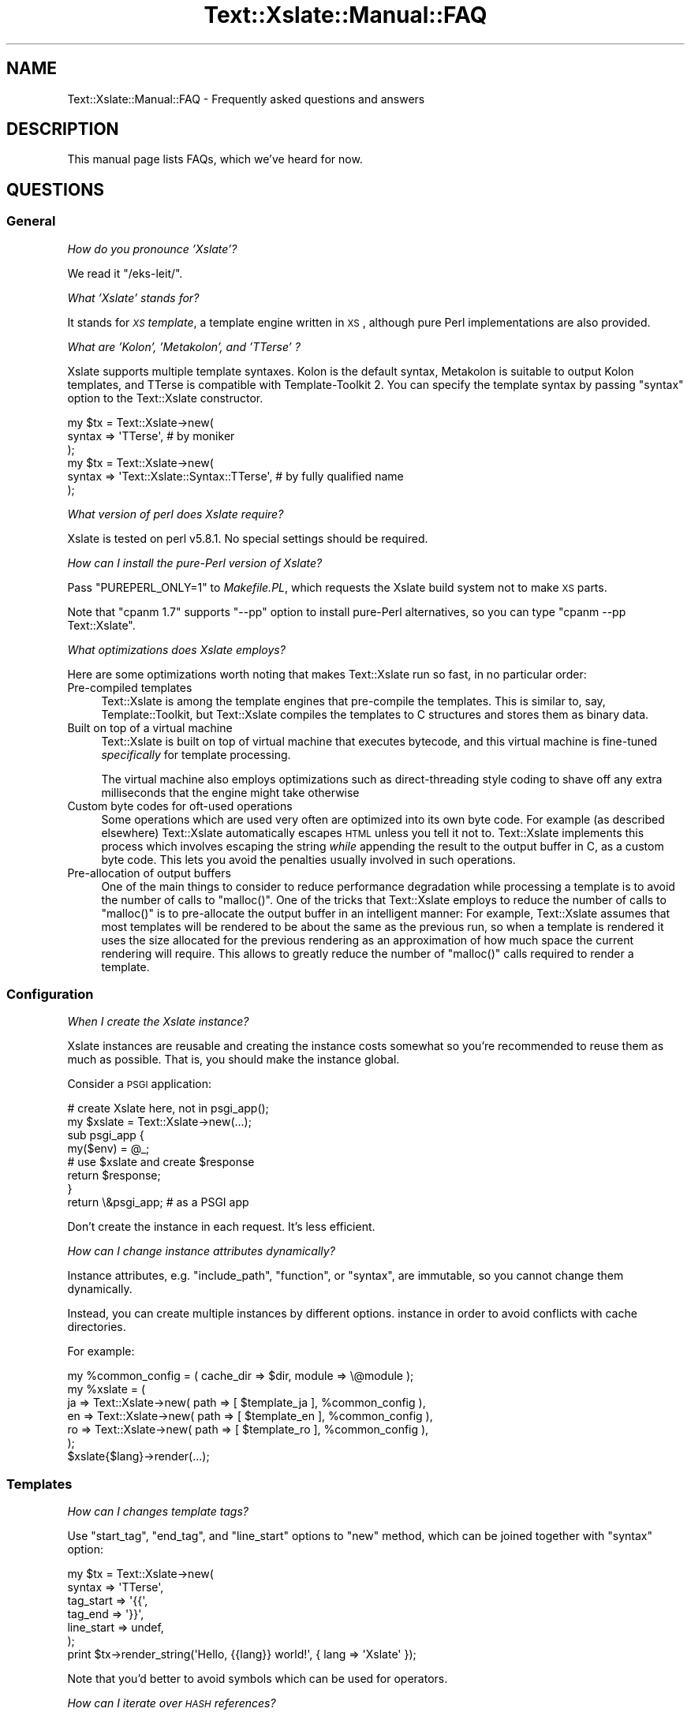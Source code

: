 .\" Automatically generated by Pod::Man 2.25 (Pod::Simple 3.20)
.\"
.\" Standard preamble:
.\" ========================================================================
.de Sp \" Vertical space (when we can't use .PP)
.if t .sp .5v
.if n .sp
..
.de Vb \" Begin verbatim text
.ft CW
.nf
.ne \\$1
..
.de Ve \" End verbatim text
.ft R
.fi
..
.\" Set up some character translations and predefined strings.  \*(-- will
.\" give an unbreakable dash, \*(PI will give pi, \*(L" will give a left
.\" double quote, and \*(R" will give a right double quote.  \*(C+ will
.\" give a nicer C++.  Capital omega is used to do unbreakable dashes and
.\" therefore won't be available.  \*(C` and \*(C' expand to `' in nroff,
.\" nothing in troff, for use with C<>.
.tr \(*W-
.ds C+ C\v'-.1v'\h'-1p'\s-2+\h'-1p'+\s0\v'.1v'\h'-1p'
.ie n \{\
.    ds -- \(*W-
.    ds PI pi
.    if (\n(.H=4u)&(1m=24u) .ds -- \(*W\h'-12u'\(*W\h'-12u'-\" diablo 10 pitch
.    if (\n(.H=4u)&(1m=20u) .ds -- \(*W\h'-12u'\(*W\h'-8u'-\"  diablo 12 pitch
.    ds L" ""
.    ds R" ""
.    ds C` ""
.    ds C' ""
'br\}
.el\{\
.    ds -- \|\(em\|
.    ds PI \(*p
.    ds L" ``
.    ds R" ''
'br\}
.\"
.\" Escape single quotes in literal strings from groff's Unicode transform.
.ie \n(.g .ds Aq \(aq
.el       .ds Aq '
.\"
.\" If the F register is turned on, we'll generate index entries on stderr for
.\" titles (.TH), headers (.SH), subsections (.SS), items (.Ip), and index
.\" entries marked with X<> in POD.  Of course, you'll have to process the
.\" output yourself in some meaningful fashion.
.ie \nF \{\
.    de IX
.    tm Index:\\$1\t\\n%\t"\\$2"
..
.    nr % 0
.    rr F
.\}
.el \{\
.    de IX
..
.\}
.\"
.\" Accent mark definitions (@(#)ms.acc 1.5 88/02/08 SMI; from UCB 4.2).
.\" Fear.  Run.  Save yourself.  No user-serviceable parts.
.    \" fudge factors for nroff and troff
.if n \{\
.    ds #H 0
.    ds #V .8m
.    ds #F .3m
.    ds #[ \f1
.    ds #] \fP
.\}
.if t \{\
.    ds #H ((1u-(\\\\n(.fu%2u))*.13m)
.    ds #V .6m
.    ds #F 0
.    ds #[ \&
.    ds #] \&
.\}
.    \" simple accents for nroff and troff
.if n \{\
.    ds ' \&
.    ds ` \&
.    ds ^ \&
.    ds , \&
.    ds ~ ~
.    ds /
.\}
.if t \{\
.    ds ' \\k:\h'-(\\n(.wu*8/10-\*(#H)'\'\h"|\\n:u"
.    ds ` \\k:\h'-(\\n(.wu*8/10-\*(#H)'\`\h'|\\n:u'
.    ds ^ \\k:\h'-(\\n(.wu*10/11-\*(#H)'^\h'|\\n:u'
.    ds , \\k:\h'-(\\n(.wu*8/10)',\h'|\\n:u'
.    ds ~ \\k:\h'-(\\n(.wu-\*(#H-.1m)'~\h'|\\n:u'
.    ds / \\k:\h'-(\\n(.wu*8/10-\*(#H)'\z\(sl\h'|\\n:u'
.\}
.    \" troff and (daisy-wheel) nroff accents
.ds : \\k:\h'-(\\n(.wu*8/10-\*(#H+.1m+\*(#F)'\v'-\*(#V'\z.\h'.2m+\*(#F'.\h'|\\n:u'\v'\*(#V'
.ds 8 \h'\*(#H'\(*b\h'-\*(#H'
.ds o \\k:\h'-(\\n(.wu+\w'\(de'u-\*(#H)/2u'\v'-.3n'\*(#[\z\(de\v'.3n'\h'|\\n:u'\*(#]
.ds d- \h'\*(#H'\(pd\h'-\w'~'u'\v'-.25m'\f2\(hy\fP\v'.25m'\h'-\*(#H'
.ds D- D\\k:\h'-\w'D'u'\v'-.11m'\z\(hy\v'.11m'\h'|\\n:u'
.ds th \*(#[\v'.3m'\s+1I\s-1\v'-.3m'\h'-(\w'I'u*2/3)'\s-1o\s+1\*(#]
.ds Th \*(#[\s+2I\s-2\h'-\w'I'u*3/5'\v'-.3m'o\v'.3m'\*(#]
.ds ae a\h'-(\w'a'u*4/10)'e
.ds Ae A\h'-(\w'A'u*4/10)'E
.    \" corrections for vroff
.if v .ds ~ \\k:\h'-(\\n(.wu*9/10-\*(#H)'\s-2\u~\d\s+2\h'|\\n:u'
.if v .ds ^ \\k:\h'-(\\n(.wu*10/11-\*(#H)'\v'-.4m'^\v'.4m'\h'|\\n:u'
.    \" for low resolution devices (crt and lpr)
.if \n(.H>23 .if \n(.V>19 \
\{\
.    ds : e
.    ds 8 ss
.    ds o a
.    ds d- d\h'-1'\(ga
.    ds D- D\h'-1'\(hy
.    ds th \o'bp'
.    ds Th \o'LP'
.    ds ae ae
.    ds Ae AE
.\}
.rm #[ #] #H #V #F C
.\" ========================================================================
.\"
.IX Title "Text::Xslate::Manual::FAQ 3"
.TH Text::Xslate::Manual::FAQ 3 "2013-10-18" "perl v5.16.3" "User Contributed Perl Documentation"
.\" For nroff, turn off justification.  Always turn off hyphenation; it makes
.\" way too many mistakes in technical documents.
.if n .ad l
.nh
.SH "NAME"
Text::Xslate::Manual::FAQ \- Frequently asked questions and answers
.SH "DESCRIPTION"
.IX Header "DESCRIPTION"
This manual page lists FAQs, which we've heard for now.
.SH "QUESTIONS"
.IX Header "QUESTIONS"
.SS "General"
.IX Subsection "General"
\fIHow do you pronounce 'Xslate'?\fR
.IX Subsection "How do you pronounce 'Xslate'?"
.PP
We read it \f(CW\*(C`/eks\-leit/\*(C'\fR.
.PP
\fIWhat 'Xslate' stands for?\fR
.IX Subsection "What 'Xslate' stands for?"
.PP
It stands for \fI\s-1XS\s0 template\fR, a template engine written in \s-1XS\s0, although
pure Perl implementations are also provided.
.PP
\fIWhat are 'Kolon', 'Metakolon', and 'TTerse' ?\fR
.IX Subsection "What are 'Kolon', 'Metakolon', and 'TTerse' ?"
.PP
Xslate supports multiple template syntaxes. Kolon is the default syntax,
Metakolon is suitable to output Kolon templates, and TTerse is compatible
with Template-Toolkit 2. You can specify the template syntax by passing
\&\f(CW\*(C`syntax\*(C'\fR option to the Text::Xslate constructor.
.PP
.Vb 3
\&    my $tx = Text::Xslate\->new(
\&        syntax => \*(AqTTerse\*(Aq, # by moniker
\&    );
\&
\&    my $tx = Text::Xslate\->new(
\&        syntax => \*(AqText::Xslate::Syntax::TTerse\*(Aq, # by fully qualified name
\&    );
.Ve
.PP
\fIWhat version of perl does Xslate require?\fR
.IX Subsection "What version of perl does Xslate require?"
.PP
Xslate is tested on perl v5.8.1. No special settings should be required.
.PP
\fIHow can I install the pure-Perl version of Xslate?\fR
.IX Subsection "How can I install the pure-Perl version of Xslate?"
.PP
Pass \f(CW\*(C`PUREPERL_ONLY=1\*(C'\fR to \fIMakefile.PL\fR, which requests
the Xslate build system not to make \s-1XS\s0 parts.
.PP
Note that \f(CW\*(C`cpanm 1.7\*(C'\fR supports \f(CW\*(C`\-\-pp\*(C'\fR option to install pure-Perl
alternatives, so you can type \f(CW\*(C`cpanm \-\-pp Text::Xslate\*(C'\fR.
.PP
\fIWhat optimizations does Xslate employs?\fR
.IX Subsection "What optimizations does Xslate employs?"
.PP
Here are some optimizations worth noting that makes Text::Xslate run so fast,
in no particular order:
.IP "Pre-compiled templates" 4
.IX Item "Pre-compiled templates"
Text::Xslate is among the template engines that pre-compile the templates.
This is similar to, say, Template::Toolkit, but Text::Xslate compiles the
templates to C structures and stores them as binary data.
.IP "Built on top of a virtual machine" 4
.IX Item "Built on top of a virtual machine"
Text::Xslate is built on top of virtual machine that executes bytecode, and
this virtual machine is fine-tuned \fIspecifically\fR for template processing.
.Sp
The virtual machine also employs optimizations such as direct-threading
style coding to shave off any extra milliseconds that the engine might take
otherwise
.IP "Custom byte codes for oft-used operations" 4
.IX Item "Custom byte codes for oft-used operations"
Some operations which are used very often are optimized into its own
byte code. For example (as described elsewhere) Text::Xslate automatically
escapes \s-1HTML\s0 unless you tell it not to. Text::Xslate implements this process
which involves escaping the string \fIwhile\fR appending the result to the
output buffer in C, as a custom byte code. This lets you avoid the penalties
usually involved in such operations.
.IP "Pre-allocation of output buffers" 4
.IX Item "Pre-allocation of output buffers"
One of the main things to consider to reduce performance degradation
while processing a template is to avoid the number of calls to \f(CW\*(C`malloc()\*(C'\fR.
One of the tricks that Text::Xslate employs to reduce the number of calls to
\&\f(CW\*(C`malloc()\*(C'\fR is to pre-allocate the output buffer in an intelligent manner:
For example, Text::Xslate assumes that most templates will be rendered to be
about the same as the previous run, so when a template is rendered it uses
the size allocated for the previous rendering as an approximation of how much
space the current rendering will require. This allows to greatly reduce the
number of \f(CW\*(C`malloc()\*(C'\fR calls required to render a template.
.SS "Configuration"
.IX Subsection "Configuration"
\fIWhen I create the Xslate instance?\fR
.IX Subsection "When I create the Xslate instance?"
.PP
Xslate instances are reusable and creating the instance costs somewhat
so you're recommended to reuse them as much as possible.
That is, you should make the instance global.
.PP
Consider a \s-1PSGI\s0 application:
.PP
.Vb 2
\&    # create Xslate here, not in psgi_app();
\&    my $xslate = Text::Xslate\->new(...);
\&
\&    sub psgi_app {
\&        my($env) = @_;
\&        # use $xslate and create $response
\&        return $response;
\&    }
\&    return \e&psgi_app; # as a PSGI app
.Ve
.PP
Don't create the instance in each request. It's less efficient.
.PP
\fIHow can I change instance attributes dynamically?\fR
.IX Subsection "How can I change instance attributes dynamically?"
.PP
Instance attributes, e.g. \f(CW\*(C`include_path\*(C'\fR, \f(CW\*(C`function\*(C'\fR, or \f(CW\*(C`syntax\*(C'\fR,
are immutable, so you cannot change them dynamically.
.PP
Instead, you can create multiple instances by different options.
instance in order to avoid conflicts with cache directories.
.PP
For example:
.PP
.Vb 7
\&    my %common_config = ( cache_dir => $dir, module => \e@module );
\&    my %xslate = (
\&        ja => Text::Xslate\->new( path => [ $template_ja ], %common_config ),
\&        en => Text::Xslate\->new( path => [ $template_en ], %common_config ),
\&        ro => Text::Xslate\->new( path => [ $template_ro ], %common_config ),
\&    );
\&    $xslate{$lang}\->render(...);
.Ve
.SS "Templates"
.IX Subsection "Templates"
\fIHow can I changes template tags?\fR
.IX Subsection "How can I changes template tags?"
.PP
Use \f(CW\*(C`start_tag\*(C'\fR, \f(CW\*(C`end_tag\*(C'\fR, and \f(CW\*(C`line_start\*(C'\fR options to \f(CW\*(C`new\*(C'\fR method,
which can be joined together with \f(CW\*(C`syntax\*(C'\fR option:
.PP
.Vb 7
\&    my $tx = Text::Xslate\->new(
\&        syntax     => \*(AqTTerse\*(Aq,
\&        tag_start  => \*(Aq{{\*(Aq,
\&        tag_end    => \*(Aq}}\*(Aq,
\&        line_start => undef,
\&    );
\&    print $tx\->render_string(\*(AqHello, {{lang}} world!\*(Aq, { lang => \*(AqXslate\*(Aq });
.Ve
.PP
Note that you'd better to avoid symbols which can be used for operators.
.PP
\fIHow can I iterate over \s-1HASH\s0 references?\fR
.IX Subsection "How can I iterate over HASH references?"
.PP
Convert \s-1HASH\s0 references into \s-1ARRAY\s0 references because \f(CW\*(C`for\*(C'\fR methods can
deal with just \s-1ARRAY\s0 references.
.PP
.Vb 10
\&    : # in Kolon
\&    : # iterate $hash by keys
\&    : for $hash.keys() \-> $key {
\&        <: $key :>
\&    : }
\&    : # by values
\&    : for $hash.values() \-> $value {
\&        <: $value :>
\&    : }
\&    : # by key\-value pairs
\&    : for $hash.kv() \-> $pair {
\&        <: $pair.key :>=<: $pair.value :>
\&    : }
.Ve
.PP
Note that the above methods return \s-1ARRAY\s0 references sorted by the keys.
.PP
\fIHow can I use Template-Toolkit virtual methods and filters?\fR
.IX Subsection "How can I use Template-Toolkit virtual methods and filters?"
.PP
Xslate itself does not support these methods and filters, but there
are modules on \s-1CPAN\s0 that implement them.
.PP
Text::Xslate::Bridge::TT2 provides almost all the \s-1TT\s0 methods and filters,
but it requires Template-Toolkit installed.
.PP
Text::Xslate::Bridge::TT2Like provides the same features as
\&\f(CW\*(C`T::X::Bridge::TT2\*(C'\fR, and it does not require the Template-Toolkit runtime.
.PP
These bridge modules are useful not only for TTerse users, but
also for Kolon users.
.PP
\fIHow can I (write|get) plugins?\fR
.IX Subsection "How can I (write|get) plugins?"
.PP
It is unlikely to need to write plugins for Xslate, because Xslate allows
you to export any functions to templates. Any function-based modules
are available by the \f(CW\*(C`module\*(C'\fR option.
.PP
Xslate also allows to call methods for object instances, so you can
use any object-oriented modules, except for classes which only provide
class methods (they need wrappers).
.PP
If you want to add methods to builtin data types (nil, scalars, arrays and
hashes), you can write bridge modules. See Text::Xslate::Bridge for details.
.PP
\fIHow to limit while-loop like Template-Toolkit?\fR
.IX Subsection "How to limit while-loop like Template-Toolkit?"
.PP
While Template-Toolkit has a loop counter to prevent runaway \f(CW\*(C`WHILE\*(C'\fR loop,
Xslate has no arbitrary limitation.
.PP
Instead, you can use \f(CW\*(C`alarm()\*(C'\fR to limit \fBany\fR runaway code:
.PP
.Vb 8
\&    eval {
\&        local $SIG{ALRM} = sub { die @_ };
\&        alarm(1); # set timeout
\&        $tx\->render(\*(Aq<: while true { } :>\*(Aq, \e%vars);
\&    };
\&    if($@ =~ /\eb ALRM \eb/xms) {
\&        # timeout!
\&    }
.Ve
.PP
\fIDoes Xslate process text strings, or binary strings?\fR
.IX Xref "utf8 UTF-8 utf8 flagged string unicode"
.IX Subsection "Does Xslate process text strings, or binary strings?"
.PP
(The meaning of \fItext string\fR and \fIbinary string\fR is that of Perl,
see perlunifaq.)
.PP
Xslate assumes template files to be encoded in \f(CW\*(C`UTF\-8\*(C'\fR by default, so the
output is a text string and template parameters, including values which
registered functions return, \fBmust\fR be text strings.
.PP
However, if you want to process binary strings, you can do so by passing
\&\f(CW\*(C`:bytes\*(C'\fR to \f(CW\*(C`input_layer\*(C'\fR, although it's not recommended.
.PP
\fIWhy doesn't I cannot access \f(CI$object\fI.attr like \s-1TT2\s0?\fR
.IX Subsection "Why doesn't I cannot access $object.attr like TT2?"
.PP
Template-Toolkit allows objects (i.e. blessed references) to access its element if the object has no accessor methods, i.e. \f(CW\*(C`[% object.attr %]\*(C'\fR might mean \f(CW\*(C`$object\->{attr}\*(C'\fR. This behavior breaks encapsulation and hides typos, so Xslate doesn't allow such fallbacks.
.PP
If you want to access object attributes, define the accessors of them,
or prepare values as a non-object before calling \f(CW\*(C`render()\*(C'\fR.
.PP
\fICan I load macros in other template files?\fR
.IX Subsection "Can I load macros in other template files?"
.PP
Not yet. Currently Xslate doesn't support external macros.
.SS "Functions, filters and macros"
.IX Subsection "Functions, filters and macros"
\fIWhere are the list of builtin functions?\fR
.IX Subsection "Where are the list of builtin functions?"
.PP
See Text::Xslate::Manual::Builtin.
.PP
\fIHow can I use macros as a callback to high-level functions?\fR
.IX Subsection "How can I use macros as a callback to high-level functions?"
.PP
Macros are objects that overload \f(CW\*(C`&{}\*(C'\fR, the \s-1CODE\s0 dereference operator, so
all you have to do is to call them simply, but don't check their types because
they are not a \fIreal\fR \s-1CODE\s0 reference.
.PP
.Vb 9
\&    my $tx = Text::Xslate\->new(
\&        function => {
\&            count => sub {
\&                my($a, $cb) = @_;
\&                # Don\*(Aqt check the type of $cb!
\&                return scalar grep { $cb\->($_) } @{$a};
\&            },
\&        },
\&    );
\&
\&    print $tx\->render_string(\*(Aq<: count($a, \-> $x { $x >= 50 }) :>\*(Aq,
\&        { a => [ 0 .. 100 ] },
\&    ); # => 50
.Ve
.SS "Web Application Frameworks"
.IX Subsection "Web Application Frameworks"
\fIHow can I use Xslate in \f(CI$my_favorite_WAF\fI?\fR
.IX Subsection "How can I use Xslate in $my_favorite_WAF?"
.PP
There are bridges that integrate Xslate into WAFs:
.IP "\(bu" 4
Catalyst::View::Xslate for Catalyst
.IP "\(bu" 4
MojoX::Renderer::Xslate for Mojolicious
.IP "\(bu" 4
Tiffany for general usage
.PP
There are WAFs which adopt Xslate as the default template engine:
.IP "\(bu" 4
Amon2
.IP "\(bu" 4
Pickles
.PP
\fIWhere are examples which use Xslate in Catalyst?\fR
.IX Subsection "Where are examples which use Xslate in Catalyst?"
.PP
There is a real-world project that uses Xslate with Catalyst.
.PP
https://github.com/duckduckgo/community\-platform <https://github.com/duckduckgo/community-platform>
.PP
Initializing Xslate: https://github.com/duckduckgo/community\-platform/blob/master/lib/DDGC.pm#L268 <https://github.com/duckduckgo/community-platform/blob/master/lib/DDGC.pm#L268>
.PP
Working on: <https://dukgo.com/>
.PP
Enjoy!
.SS "Development and support"
.IX Subsection "Development and support"
\fIHow can I colorize Xslate templates?\fR
.IX Subsection "How can I colorize Xslate templates?"
.PP
For \f(CW\*(C`vim\*(C'\fR user, there is \fIxslate.vim\fR for Kolon:
.PP
https://github.com/motemen/xslate\-vim <https://github.com/motemen/xslate-vim>
.PP
For \f(CW\*(C`emacs\*(C'\fR user, there are plugins:
.PP
https://github.com/samvtran/kolon\-mode <https://github.com/samvtran/kolon-mode>
.PP
https://github.com/yoshiki/tx\-mode <https://github.com/yoshiki/tx-mode>
.PP
\fIWhere can I ask questions?\fR
.IX Subsection "Where can I ask questions?"
.PP
The mailing list is recommended to ask questions.
.PP
<http://groups.google.com/group/xslate>
.PP
If you find a bug or have a request, creating github issues is better
because those tickets are less likely to disappear than the ports in the
mailing list.
.PP
https://github.com/xslate/p5\-Text\-Xslate/issues <https://github.com/xslate/p5-Text-Xslate/issues>
.PP
\fII found a bug! What can I do for you?\fR
.IX Subsection "I found a bug! What can I do for you?"
.PP
Please make a minimal test case to show the problem clearly.
The code is the common language both I and you speak fluently ;)
.SH "SEE ALSO"
.IX Header "SEE ALSO"
Text::Xslate
.PP
Text::Xslate::Manual
.PP
Text::Xslate::Manual::Cookbook
